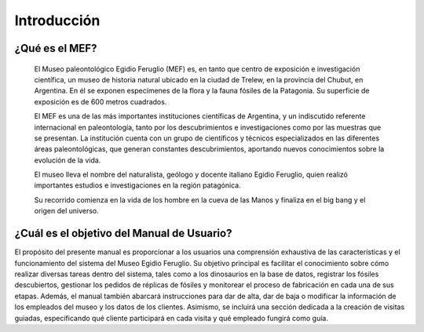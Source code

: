 Introducción
============

¿Qué es el MEF?
---------------

    El Museo paleontológico Egidio Feruglio (MEF) es, en tanto que centro de exposición e investigación científica, un museo de historia natural ubicado en la ciudad de Trelew, en la provincia del Chubut, en Argentina. En él se exponen especímenes de la flora y la fauna fósiles de la Patagonia. Su superficie de exposición es de 600 metros cuadrados.


    El MEF es una de las más importantes instituciones científicas de Argentina, y un indiscutido referente internacional en paleontología, tanto por los descubrimientos e investigaciones como por las muestras que se presentan. La institución cuenta con un grupo de científicos y técnicos especializados en las diferentes áreas paleontológicas, que generan constantes descubrimientos, aportando nuevos conocimientos sobre la evolución de la vida.


    El museo lleva el nombre del naturalista, geólogo y docente italiano Egidio Feruglio, quien realizó importantes estudios e investigaciones en la región patagónica.


    Su recorrido comienza en la vida de los hombre en la cueva de las Manos y finaliza en el big bang y el origen del universo.

.. image:: ../images/mef
   :width: 800

¿Cuál es el objetivo del Manual de Usuario?
-------------------------------------------

El propósito del presente manual es proporcionar a los usuarios una comprensión exhaustiva de las características y el funcionamiento del sistema del Museo Egidio Feruglio. Su objetivo principal es facilitar el conocimiento sobre cómo realizar diversas tareas dentro del sistema, tales como  a los dinosaurios en la base de datos, registrar los fósiles descubiertos, gestionar los pedidos de réplicas de fósiles y monitorear el proceso de fabricación en cada una de sus etapas. Además, el manual también abarcará instrucciones para dar de alta, dar de baja o modificar la información de los empleados del museo y los datos de los clientes. Asimismo, se incluirá una sección dedicada a la creación de visitas guiadas, especificando qué cliente participará en cada visita y qué empleado fungirá como guía.
